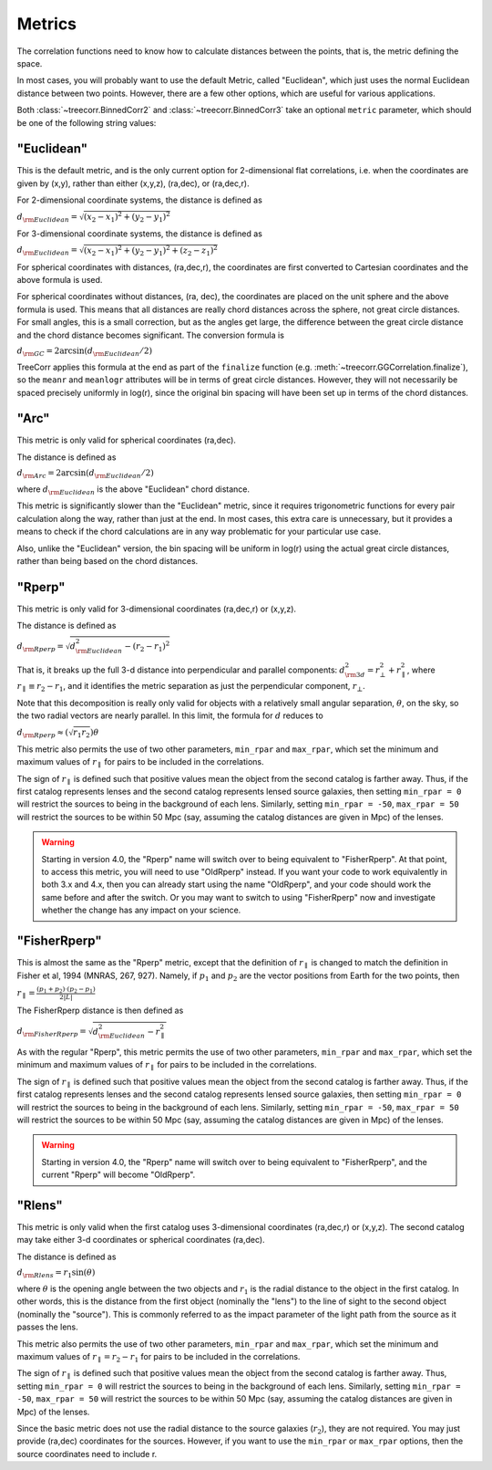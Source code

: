 
Metrics
=======

The correlation functions need to know how to calculate distances between the points,
that is, the metric defining the space.

In most cases, you will probably want to use the default Metric, called "Euclidean",
which just uses the normal Euclidean distance between two points.  However, there are a few
other options, which are useful for various applications.

Both :class:`~treecorr.BinnedCorr2` and :class:`~treecorr.BinnedCorr3` take an optional
``metric`` parameter, which should be one of the following string values:


"Euclidean"
-----------

This is the default metric, and is the only current option for 2-dimensional flat correlations,
i.e. when the coordinates are given by (x,y), rather than either (x,y,z), (ra,dec), or (ra,dec,r).

For 2-dimensional coordinate systems, the distance is defined as

:math:`d_{\rm Euclidean} = \sqrt{(x_2-x_1)^2 + (y_2-y_1)^2}`

For 3-dimensional coordinate systems, the distance is defined as

:math:`d_{\rm Euclidean} = \sqrt{(x_2-x_1)^2 + (y_2-y_1)^2 + (z_2-z_1)^2}`

For spherical coordinates with distances, (ra,dec,r), the coordinates are first
converted to Cartesian coordinates and the above formula is used.

For spherical coordinates without distances, (ra, dec), the coordinates are placed on the
unit sphere and the above formula is used.  This means that all distances are really chord
distances across the sphere, not great circle distances.  For small angles, this is a small
correction, but as the angles get large, the difference between the great circle distance and
the chord distance becomes significant.  The conversion formula is

:math:`d_{\rm GC} = 2 \arcsin(d_{\rm Euclidean} / 2)`

TreeCorr applies this formula at the end as part of the ``finalize`` function
(e.g. :meth:`~treecorr.GGCorrelation.finalize`), so the ``meanr`` and ``meanlogr`` attributes
will be in terms of great circle distances.  However, they will not necessarily be spaced
precisely uniformly in log(r), since the original bin spacing will have been set up in terms
of the chord distances.

"Arc"
-----

This metric is only valid for spherical coordinates (ra,dec).

The distance is defined as

:math:`d_{\rm Arc} = 2 \arcsin(d_{\rm Euclidean} / 2)`

where :math:`d_{\rm Euclidean}` is the above "Euclidean" chord distance.

This metric is significantly slower than the "Euclidean" metric, since it requires trigonometric
functions for every pair calculation along the way, rather than just at the end.
In most cases, this extra care is unnecessary, but it provides a means to check if the
chord calculations are in any way problematic for your particular use case.

Also, unlike the "Euclidean" version, the bin spacing will be uniform in log(r) using the
actual great circle distances, rather than being based on the chord distances.

"Rperp"
-------

This metric is only valid for 3-dimensional coordinates (ra,dec,r) or (x,y,z).

The distance is defined as

:math:`d_{\rm Rperp} = \sqrt{d_{\rm Euclidean}^2 - (r_2-r_1)^2}`

That is, it breaks up the full 3-d distance into perpendicular and parallel components:
:math:`d_{\rm 3d}^2 = r_\bot^2 + r_\parallel^2`, where :math:`r_\parallel \equiv r_2-r_1`,
and it identifies the metric separation as just the perpendicular component, :math:`r_\bot`.

Note that this decomposition is really only valid for objects with a relatively small angular
separation, :math:`\theta`, on the sky, so the two radial vectors are nearly parallel.
In this limit, the formula for :math:`d` reduces to

:math:`d_{\rm Rperp} \approx \left(\sqrt{r_1 r_2}\right) \theta`

This metric also permits the use of two other parameters, ``min_rpar`` and ``max_rpar``,
which set the minimum and maximum values of :math:`r_\parallel` for pairs to be included in the
correlations.

The sign of :math:`r_\parallel` is defined such that positive values mean
the object from the second catalog is farther away.  Thus, if the first catalog represents
lenses and the second catalog represents lensed source galaxies, then setting
``min_rpar = 0`` will restrict the sources to being in the background of each lens.
Similarly, setting ``min_rpar = -50``, ``max_rpar = 50`` will restrict the sources to be
within 50 Mpc (say, assuming the catalog distances are given in Mpc) of the lenses.

.. warning::

    Starting in version 4.0, the "Rperp" name will switch over to being equivalent
    to "FisherRperp".  At that point, to access this metric, you will need to
    use "OldRperp" instead.  If you want your code to work equivalently in
    both 3.x and 4.x, then you can already start using the name "OldRperp",
    and your code should work the same before and after the switch.
    Or you may want to switch to using "FisherRperp" now and investigate whether
    the change has any impact on your science.


"FisherRperp"
-------------

This is almost the same as the "Rperp" metric, except that the definition of
:math:`r_\parallel` is changed to match the definition in Fisher et al, 1994
(MNRAS, 267, 927).  Namely, if :math:`p_1` and :math:`p_2` are the vector
positions from Earth for the two points, then

:math:`r_\parallel = \frac{(p_1 + p_2) \cdot (p_2-p_1)}{2|L|}`

The FisherRperp distance is then defined as

:math:`d_{\rm FisherRperp} = \sqrt{d_{\rm Euclidean}^2 - r_\parallel^2}`

As with the regular "Rperp", this metric permits the use of two other parameters,
``min_rpar`` and ``max_rpar``,
which set the minimum and maximum values of :math:`r_\parallel` for pairs to be included in the
correlations.

The sign of :math:`r_\parallel` is defined such that positive values mean
the object from the second catalog is farther away.  Thus, if the first catalog represents
lenses and the second catalog represents lensed source galaxies, then setting
``min_rpar = 0`` will restrict the sources to being in the background of each lens.
Similarly, setting ``min_rpar = -50``, ``max_rpar = 50`` will restrict the sources to be
within 50 Mpc (say, assuming the catalog distances are given in Mpc) of the lenses.

.. warning::

    Starting in version 4.0, the "Rperp" name will switch over to being equivalent
    to "FisherRperp", and the current "Rperp" will become "OldRperp".


"Rlens"
-------

This metric is only valid when the first catalog uses 3-dimensional coordinates
(ra,dec,r) or (x,y,z).  The second catalog may take either 3-d coordinates or spherical
coordinates (ra,dec).

The distance is defined as

:math:`d_{\rm Rlens} = r_1 \sin(\theta)`

where :math:`\theta` is the opening angle between the two objects and :math:`r_1` is the
radial distance to the object in the first catalog.
In other words, this is the distance from the first object (nominally the "lens") to the
line of sight to the second object (nominally the "source").  This is commonly referred to
as the impact parameter of the light path from the source as it passes the lens.

This metric also permits the use of two other parameters, ``min_rpar`` and ``max_rpar``,
which set the minimum and maximum values of :math:`r_\parallel = r_2 - r_1` for pairs to be
included in the correlations.

The sign of :math:`r_\parallel` is defined such that positive values mean
the object from the second catalog is farther away. Thus, setting
``min_rpar = 0`` will restrict the sources to being in the background of each lens.
Similarly, setting ``min_rpar = -50``, ``max_rpar = 50`` will restrict the sources to be
within 50 Mpc (say, assuming the catalog distances are given in Mpc) of the lenses.

Since the basic metric does not use the radial distance to the source galaxies (:math:`r_2`),
they are not required.  You may just provide (ra,dec) coordinates for the sources.
However, if you want to use the ``min_rpar`` or ``max_rpar`` options, then
the source coordinates need to include r.


